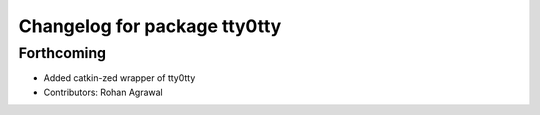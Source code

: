 ^^^^^^^^^^^^^^^^^^^^^^^^^^^^^
Changelog for package tty0tty
^^^^^^^^^^^^^^^^^^^^^^^^^^^^^

Forthcoming
-----------
* Added catkin-zed wrapper of tty0tty
* Contributors: Rohan Agrawal
